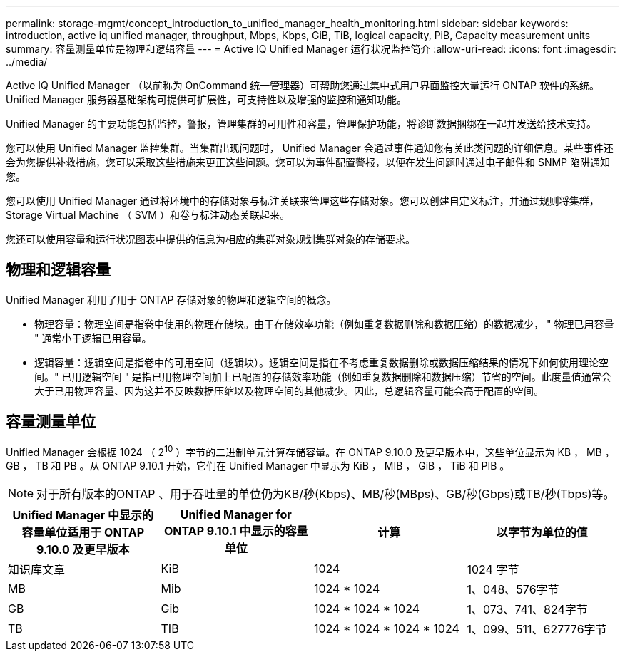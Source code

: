 ---
permalink: storage-mgmt/concept_introduction_to_unified_manager_health_monitoring.html 
sidebar: sidebar 
keywords: introduction, active iq unified manager, throughput, Mbps, Kbps, GiB, TiB, logical capacity, PiB, Capacity measurement units 
summary: 容量测量单位是物理和逻辑容量 
---
= Active IQ Unified Manager 运行状况监控简介
:allow-uri-read: 
:icons: font
:imagesdir: ../media/


[role="lead"]
Active IQ Unified Manager （以前称为 OnCommand 统一管理器）可帮助您通过集中式用户界面监控大量运行 ONTAP 软件的系统。Unified Manager 服务器基础架构可提供可扩展性，可支持性以及增强的监控和通知功能。

Unified Manager 的主要功能包括监控，警报，管理集群的可用性和容量，管理保护功能，将诊断数据捆绑在一起并发送给技术支持。

您可以使用 Unified Manager 监控集群。当集群出现问题时， Unified Manager 会通过事件通知您有关此类问题的详细信息。某些事件还会为您提供补救措施，您可以采取这些措施来更正这些问题。您可以为事件配置警报，以便在发生问题时通过电子邮件和 SNMP 陷阱通知您。

您可以使用 Unified Manager 通过将环境中的存储对象与标注关联来管理这些存储对象。您可以创建自定义标注，并通过规则将集群， Storage Virtual Machine （ SVM ）和卷与标注动态关联起来。

您还可以使用容量和运行状况图表中提供的信息为相应的集群对象规划集群对象的存储要求。



== 物理和逻辑容量

Unified Manager 利用了用于 ONTAP 存储对象的物理和逻辑空间的概念。

* 物理容量：物理空间是指卷中使用的物理存储块。由于存储效率功能（例如重复数据删除和数据压缩）的数据减少， " 物理已用容量 " 通常小于逻辑已用容量。
* 逻辑容量：逻辑空间是指卷中的可用空间（逻辑块）。逻辑空间是指在不考虑重复数据删除或数据压缩结果的情况下如何使用理论空间。" 已用逻辑空间 " 是指已用物理空间加上已配置的存储效率功能（例如重复数据删除和数据压缩）节省的空间。此度量值通常会大于已用物理容量、因为这并不反映数据压缩以及物理空间的其他减少。因此，总逻辑容量可能会高于配置的空间。




== 容量测量单位

Unified Manager 会根据 1024 （ 2^10^ ）字节的二进制单元计算存储容量。在 ONTAP 9.10.0 及更早版本中，这些单位显示为 KB ， MB ， GB ， TB 和 PB 。从 ONTAP 9.10.1 开始，它们在 Unified Manager 中显示为 KiB ， MIB ， GiB ， TiB 和 PIB 。


NOTE: 对于所有版本的ONTAP 、用于吞吐量的单位仍为KB/秒(Kbps)、MB/秒(MBps)、GB/秒(Gbps)或TB/秒(Tbps)等。

[cols="4*"]
|===
| Unified Manager 中显示的容量单位适用于 ONTAP 9.10.0 及更早版本 | Unified Manager for ONTAP 9.10.1 中显示的容量单位 | 计算 | 以字节为单位的值 


 a| 
知识库文章
 a| 
KiB
 a| 
1024
 a| 
1024 字节



 a| 
MB
 a| 
Mib
 a| 
1024 * 1024
 a| 
1、048、576字节



 a| 
GB
 a| 
Gib
 a| 
1024 * 1024 * 1024
 a| 
1、073、741、824字节



 a| 
TB
 a| 
TIB
 a| 
1024 * 1024 * 1024 * 1024
 a| 
1、099、511、627776字节

|===